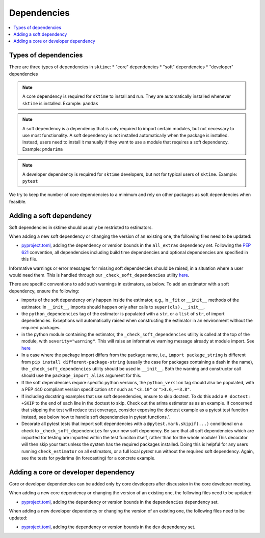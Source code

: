 .. _dependencies:

Dependencies
============

.. contents::
   :local:

Types of dependencies
---------------------

There are three types of dependencies in ``sktime``:
* "core" dependencies
* "soft" dependencies
* "developer" dependencies

.. note::

   A core dependency is required for ``sktime`` to install and run.
   They are automatically installed whenever ``sktime`` is installed.
   Example: ``pandas``

.. note::

   A soft dependency is a dependency that is only required to import
   certain modules, but not necessary to use most functionality. A soft
   dependency is not installed automatically when the package is
   installed. Instead, users need to install it manually if they want to
   use a module that requires a soft dependency.
   Example: ``pmdarima``

.. note::

   A developer dependency is required for ``sktime`` developers, but not for typical
   users of ``sktime``.
   Example: ``pytest``


We try to keep the number of core dependencies to a minimum and rely on
other packages as soft dependencies when feasible.


Adding a soft dependency
------------------------

Soft dependencies in sktime should usually be restricted to estimators.

When adding a new soft dependency or changing the version of an existing one,
the following files need to be updated:

*  `pyproject.toml <https://github.com/sktime/sktime/blob/main/pyproject.toml>`__,
   adding the dependency or version bounds in the ``all_extras`` dependency set.
   Following the `PEP 621 <https://www.python.org/dev/peps/pep-0621/>`_ convention, all dependencies
   including build time dependencies and optional dependencies are specified in this file.

Informative warnings or error messages for missing soft dependencies should be raised, in a situation where a user would need them.
This is handled through our ``_check_soft_dependencies`` utility
`here <https://github.com/sktime/sktime/blob/main/sktime/utils/validation/_dependencies.py>`__.

There are specific conventions to add such warnings in estimators, as below.
To add an estimator with a soft dependency, ensure the following:

*  imports of the soft dependency only happen inside the estimator,
   e.g., in ``_fit`` or ``__init__`` methods of the estimator.
   In ``__init__``, imports should happen only after calls to ``super(cls).__init__``.
*  the ``python_dependencies`` tag of the estimator is populated with a ``str``,
   or a ``list`` of ``str``, of import dependencies. Exceptions will automatically raised when constructing the estimator
   in an environment without the required packages.
*  in the python module containing the estimator, the ``_check_soft_dependencies`` utility is called
   at the top of the module, with ``severity="warning"``. This will raise an informative warning message already at module import.
   See `here <https://github.com/sktime/sktime/blob/main/sktime/utils/validation/_dependencies.py>`__
*  In a case where the package import differs from the package name, i.e., ``import package_string`` is different from
   ``pip install different-package-string`` (usually the case for packages containing a dash in the name), the ``_check_soft_dependencies``
   utility should be used in ``__init__``. Both the warning and constructor call should use the ``package_import_alias`` argument for this.
*  If the soft dependencies require specific python versions, the ``python_version``
   tag should also be populated, with a PEP 440 compliant version specification ``str`` such as ``"<3.10"`` or ``">3.6,~=3.8"``.
*  If including docstring examples that use soft dependencies, ensure to skip doctest. To do this add a ``# doctest: +SKIP`` to the end of each
   line in the doctest to skip. Check out the arima estimator as as an example. If concerned that skipping the test will reduce test coverage,
   consider exposing the doctest example as a pytest test function instead, see below how to handle soft dependencies in pytest functions.".
*  Decorate all pytest tests that import soft dependencies with a ``@pytest.mark.skipif(...)`` conditional on a check to ``_check_soft_dependencies``
   for your new soft depenency.  Be sure that all soft dependencies which are imported for testing are imported within the test funciton itself,
   rather than for the whole module!  This decorator will then skip your test unless the system has the required packages installed.  Doing this is
   helpful for any users running ``check_estimator`` on all estimators, or a full local `pytest` run without the required soft dependency.
   Again, see the tests for pydarima (in forecasting) for a concrete example.

Adding a core or developer dependency
-------------------------------------

Core or developer dependencies can be added only by core developers after discussion in the core developer meeting.

When adding a new core dependency or changing the version of an existing one,
the following files need to be updated:

*  `pyproject.toml <https://github.com/sktime/sktime/blob/main/pyproject.toml>`__,
   adding the dependency or version bounds in the ``dependencies`` dependency set.

When adding a new developer dependency or changing the version of an existing one,
the following files need to be updated:

*  `pyproject.toml <https://github.com/sktime/sktime/blob/main/pyproject.toml>`__,
   adding the dependency or version bounds in the ``dev`` dependency set.
